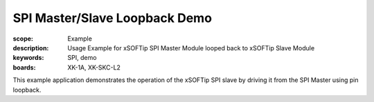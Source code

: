 SPI Master/Slave Loopback Demo
==============================

:scope: Example
:description: Usage Example for xSOFTip SPI Master Module looped back to xSOFTip Slave Module
:keywords: SPI, demo
:boards: XK-1A, XK-SKC-L2

This example application demonstrates the operation of the xSOFTip SPI slave by driving it from the SPI Master using pin loopback.


